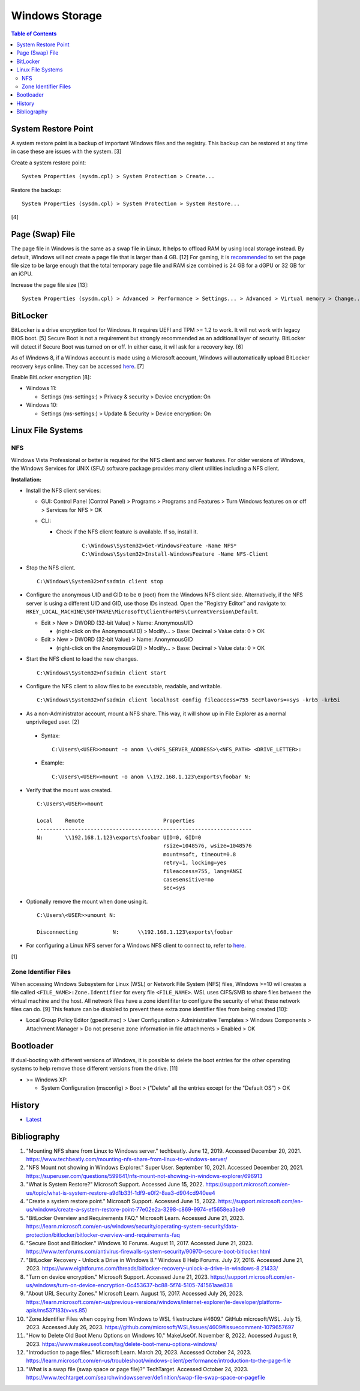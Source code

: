 Windows Storage
================

.. contents:: Table of Contents

System Restore Point
--------------------

A system restore point is a backup of important Windows files and the registry. This backup can be restored at any time in case these are issues with the system. [3]

Create a system restore point:

::

   System Properties (sysdm.cpl) > System Protection > Create...

Restore the backup:

::

   System Properties (sysdm.cpl) > System Protection > System Restore...

[4]

Page (Swap) File
----------------

The page file in Windows is the same as a swap file in Linux. It helps to offload RAM by using local storage instead. By default, Windows will not create a page file that is larger than 4 GB. [12] For gaming, it is `recommended <../storage/file_systems.html#swap>`__ to set the page file size to be large enough that the total temporary page file and RAM size combined is 24 GB for a dGPU or 32 GB for an iGPU.

Increase the page file size [13]:

::

   System Properties (sysdm.cpl) > Advanced > Performance > Settings... > Advanced > Virtual memory > Change... > (uncheck "Automatically manage paging file size for all drives") > (check "Custom size:") > (set the "Initial size (MB):" and "Maximum size (MB):" to the desired values) > OK

BitLocker
---------

BitLocker is a drive encryption tool for Windows. It requires UEFI and TPM >= 1.2 to work. It will not work with legacy BIOS boot. [5] Secure Boot is not a requirement but strongly recommended as an additional layer of security. BitLocker will detect if Secure Boot was turned on or off. In either case, it will ask for a recovery key. [6]

As of Windows 8, if a Windows account is made using a Microsoft account, Windows will automatically upload BitLocker recovery keys online. They can be accessed `here <https://account.microsoft.com/devices/recoverykey>`__. [7]

Enable BitLocker encryption [8]:

-  Windows 11:

   -  Settings (ms-settings:) > Privacy & security > Device encryption: On

-  Windows 10:

   -  Settings (ms-settings:) > Update & Security > Device encryption: On

Linux File Systems
-------------------

NFS
~~~

Windows Vista Professional or better is required for the NFS client and server features. For older versions of Windows, the Windows Services for UNIX (SFU) software package provides many client utilities including a NFS client.

**Installation:**

-  Install the NFS client services:

   -  GUI: Control Panel (Control Panel) > Programs > Programs and Features > Turn Windows features on or off > Services for NFS > OK
   -  CLI:

      - Check if the NFS client feature is available. If so, install it.

          ::

             C:\Windows\System32>Get-WindowsFeature -Name NFS*
             C:\Windows\System32>Install-WindowsFeature -Name NFS-Client

-  Stop the NFS client.

   ::

      C:\Windows\System32>nfsadmin client stop

-  Configure the anonymous UID and GID to be ``0`` (root) from the Windows NFS client side. Alternatively, if the NFS server is using a different UID and GID, use those IDs instead. Open the "Registry Editor" and navigate to: ``HKEY_LOCAL_MACHINE\SOFTWARE\Microsoft\ClientForNFS\CurrentVersion\Default``.

   -  Edit > New > DWORD (32-bit Value) > Name: AnonymousUID

      -  (right-click on the AnonymousUID) > Modify... > Base: Decimal > Value data: 0 > OK

   -  Edit > New > DWORD (32-bit Value) > Name: AnonymousGID

      -  (right-click on the AnonymousGID) > Modify... > Base: Decimal > Value data: 0 > OK

-  Start the NFS client to load the new changes.

   ::

      C:\Windows\System32>nfsadmin client start

-  Configure the NFS client to allow files to be executable, readable, and writable.

   ::

      C:\Windows\System32>nfsadmin client localhost config fileaccess=755 SecFlavors=+sys -krb5 -krb5i

-  As a non-Administrator account, mount a NFS share. This way, it will show up in File Explorer as a normal unprivileged user. [2]

  -  Syntax:

     ::

        C:\Users\<USER>>mount -o anon \\<NFS_SERVER_ADDRESS>\<NFS_PATH> <DRIVE_LETTER>:

  -  Example:

     ::

        C:\Users\<USER>>mount -o anon \\192.168.1.123\exports\foobar N:

-  Verify that the mount was created.

   ::

      C:\Users\<USER>>mount

      Local    Remote                         Properties
      --------------------------------------------------------------------
      N:       \\192.168.1.123\exports\foobar UID=0, GID=0
                                              rsize=1048576, wsize=1048576
                                              mount=soft, timeout=0.8
                                              retry=1, locking=yes
                                              fileaccess=755, lang=ANSI
                                              casesensitive=no
                                              sec=sys

-  Optionally remove the mount when done using it.

   ::

      C:\Users\<USER>>umount N:

      Disconnecting           N:      \\192.168.1.123\exports\foobar

-  For configuring a Linux NFS server for a Windows NFS client to connect to, refer to `here <../storage/file_systems.html#windows-client>`__.

[1]

Zone Identifier Files
~~~~~~~~~~~~~~~~~~~~~

When accessing Windows Subsystem for Linux (WSL) or Network File System (NFS) files, Windows >=10 will creates a file called ``<FILE_NAME>:Zone.Identifier`` for every file ``<FILE_NAME>``. WSL uses CIFS/SMB to share files between the virtual machine and the host. All network files have a zone identifiter to configure the security of what these network files can do. [9] This feature can be disabled to prevent these extra zone identifier files from being created [10]:

-  Local Group Policy Editor (gpedit.msc) > User Configuration > Administrative Templates > Windows Components > Attachment Manager > Do not preserve zone information in file attachments > Enabled > OK

Bootloader
----------

If dual-booting with different versions of Windows, it is possible to delete the boot entries for the other operating systems to help remove those different versions from the drive. [11]

-  >= Windows XP:

   -  System Configuration (msconfig) > Boot > ("Delete" all the entries except for the "Default OS") > OK

History
-------

-  `Latest <https://github.com/LukeShortCloud/rootpages/commits/main/src/windows/storage.rst>`__

Bibliography
------------

1. "Mounting NFS share from Linux to Windows server." techbeatly. June 12, 2019. Accessed December 20, 2021. https://www.techbeatly.com/mounting-nfs-share-from-linux-to-windows-server/
2. "NFS Mount not showing in Windows Explorer." Super User. September 10, 2021. Accessed December 20, 2021. https://superuser.com/questions/599641/nfs-mount-not-showing-in-windows-explorer/696913
3. "What is System Restore?" Microsoft Support. Accessed June 15, 2022. https://support.microsoft.com/en-us/topic/what-is-system-restore-a9d1b33f-1df9-e0f2-8aa3-d904cd940ee4
4. "Create a system restore point." Microsoft Support. Accessed June 15, 2022. https://support.microsoft.com/en-us/windows/create-a-system-restore-point-77e02e2a-3298-c869-9974-ef5658ea3be9
5. "BitLocker Overview and Requirements FAQ." Microsoft Learn. Accessed June 21, 2023. https://learn.microsoft.com/en-us/windows/security/operating-system-security/data-protection/bitlocker/bitlocker-overview-and-requirements-faq
6. "Secure Boot and Bitlocker." Windows 10 Forums. August 11, 2017. Accessed June 21, 2023. https://www.tenforums.com/antivirus-firewalls-system-security/90970-secure-boot-bitlocker.html
7. "BitLocker Recovery - Unlock a Drive in Windows 8." Windows 8 Help Forums. July 27, 2016. Accessed June 21, 2023. https://www.eightforums.com/threads/bitlocker-recovery-unlock-a-drive-in-windows-8.21433/
8. "Turn on device encryption." Microsoft Support. Accessed June 21, 2023. https://support.microsoft.com/en-us/windows/turn-on-device-encryption-0c453637-bc88-5f74-5105-741561aae838
9. "About URL Security Zones." Microsoft Learn. August 15, 2017. Accessed July 26, 2023. https://learn.microsoft.com/en-us/previous-versions/windows/internet-explorer/ie-developer/platform-apis/ms537183(v=vs.85)
10. "Zone.Identifier Files when copying from Windows to WSL filestructure #4609." GitHub microsoft/WSL. July 15, 2023. Accessed July 26, 2023. https://github.com/microsoft/WSL/issues/4609#issuecomment-1079657697
11. "How to Delete Old Boot Menu Options on Windows 10." MakeUseOf. November 8, 2022. Accessed August 9, 2023. https://www.makeuseof.com/tag/delete-boot-menu-options-windows/
12. "Introduction to page files." Microsoft Learn. March 20, 2023. Accessed October 24, 2023. https://learn.microsoft.com/en-us/troubleshoot/windows-client/performance/introduction-to-the-page-file
13. "What is a swap file (swap space or page file)?" TechTarget. Accessed October 24, 2023. https://www.techtarget.com/searchwindowsserver/definition/swap-file-swap-space-or-pagefile
